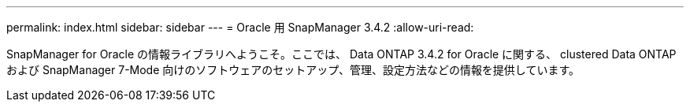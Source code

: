 ---
permalink: index.html 
sidebar: sidebar 
---
= Oracle 用 SnapManager 3.4.2
:allow-uri-read: 


[role="lead"]
SnapManager for Oracle の情報ライブラリへようこそ。ここでは、 Data ONTAP 3.4.2 for Oracle に関する、 clustered Data ONTAP および SnapManager 7-Mode 向けのソフトウェアのセットアップ、管理、設定方法などの情報を提供しています。
